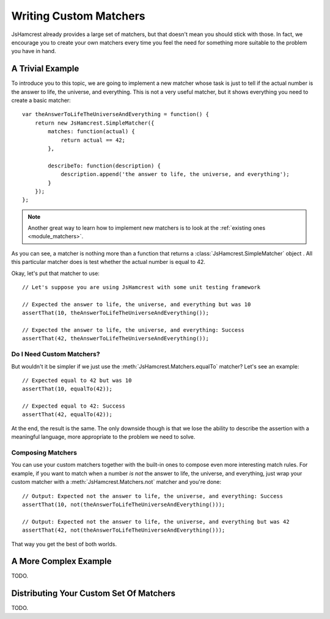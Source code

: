 Writing Custom Matchers
=======================

JsHamcrest already provides a large set of matchers, but that doesn't mean you
should stick with those. In fact, we encourage you to create your own matchers
every time you feel the need for something more suitable to the problem you
have in hand.


A Trivial Example
-----------------

To introduce you to this topic, we are going to implement a new matcher whose
task is just to tell if the actual number is the answer to life, the universe,
and everything. This is not a very useful matcher, but it shows everything you
need to create a basic matcher::

    var theAnswerToLifeTheUniverseAndEverything = function() {
        return new JsHamcrest.SimpleMatcher({
            matches: function(actual) {
                return actual == 42;
            },

            describeTo: function(description) {
                description.append('the answer to life, the universe, and everything');
            }
        });
    };


.. note::
   Another great way to learn how to implement new matchers is to look at the
   :ref:`existing ones  <module_matchers>`.


As you can see, a matcher is nothing more than a function that returns a
:class:`JsHamcrest.SimpleMatcher` object . All this particular matcher does is
test whether the actual number is equal to 42.

Okay, let's put that matcher to use::

    // Let's suppose you are using JsHamcrest with some unit testing framework

    // Expected the answer to life, the universe, and everything but was 10
    assertThat(10, theAnswerToLifeTheUniverseAndEverything());

    // Expected the answer to life, the universe, and everything: Success
    assertThat(42, theAnswerToLifeTheUniverseAndEverything());


Do I Need Custom Matchers?
``````````````````````````

But wouldn't it be simpler if we just use the
:meth:`JsHamcrest.Matchers.equalTo` matcher? Let's see an example::

    // Expected equal to 42 but was 10
    assertThat(10, equalTo(42));

    // Expected equal to 42: Success
    assertThat(42, equalTo(42));


At the end, the result is the same. The only downside though is that we lose
the ability to describe the assertion with a meaningful language, more
appropriate to the problem we need to solve.


Composing Matchers
``````````````````

You can use your custom matchers together with the built-in ones to compose even
more interesting match rules. For example, if you want to match when a number
*is not* the answer to life, the universe, and everything, just wrap your custom
matcher with a :meth:`JsHamcrest.Matchers.not` matcher and you're done::

    // Output: Expected not the answer to life, the universe, and everything: Success
    assertThat(10, not(theAnswerToLifeTheUniverseAndEverything()));

    // Output: Expected not the answer to life, the universe, and everything but was 42
    assertThat(42, not(theAnswerToLifeTheUniverseAndEverything()));


That way you get the best of both worlds.


A More Complex Example
----------------------

TODO.


Distributing Your Custom Set Of Matchers
----------------------------------------

TODO.
